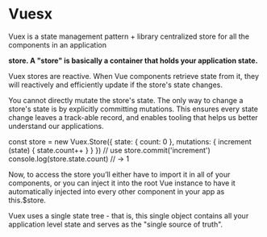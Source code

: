 * Vuesx
  Vuex is a state management pattern + library
  centralized store for all the components in an application

  *store. A "store" is basically a container that holds your application state.*

  Vuex stores are reactive. When Vue components retrieve state from it,
  they will reactively and efficiently update if the store's state changes.

  You cannot directly mutate the store's state. The only way to change a store's state
  is by explicitly committing mutations. This ensures every state change leaves a
  track-able record, and enables tooling that helps us better understand our applications.


  const store = new Vuex.Store({
  state: {
    count: 0
  },
  mutations: {
    increment (state) {
      state.count++
    }
  }
})
// use
store.commit('increment')
console.log(store.state.count) // -> 1

Now, to access the store you’ll either have to import it in all of your components,
or you can inject it into the root Vue instance to have it automatically injected into
every other component in your app as this.$store.

Vuex uses a single state tree - that is, this single object contains all your application level state and serves as the "single source of truth".
